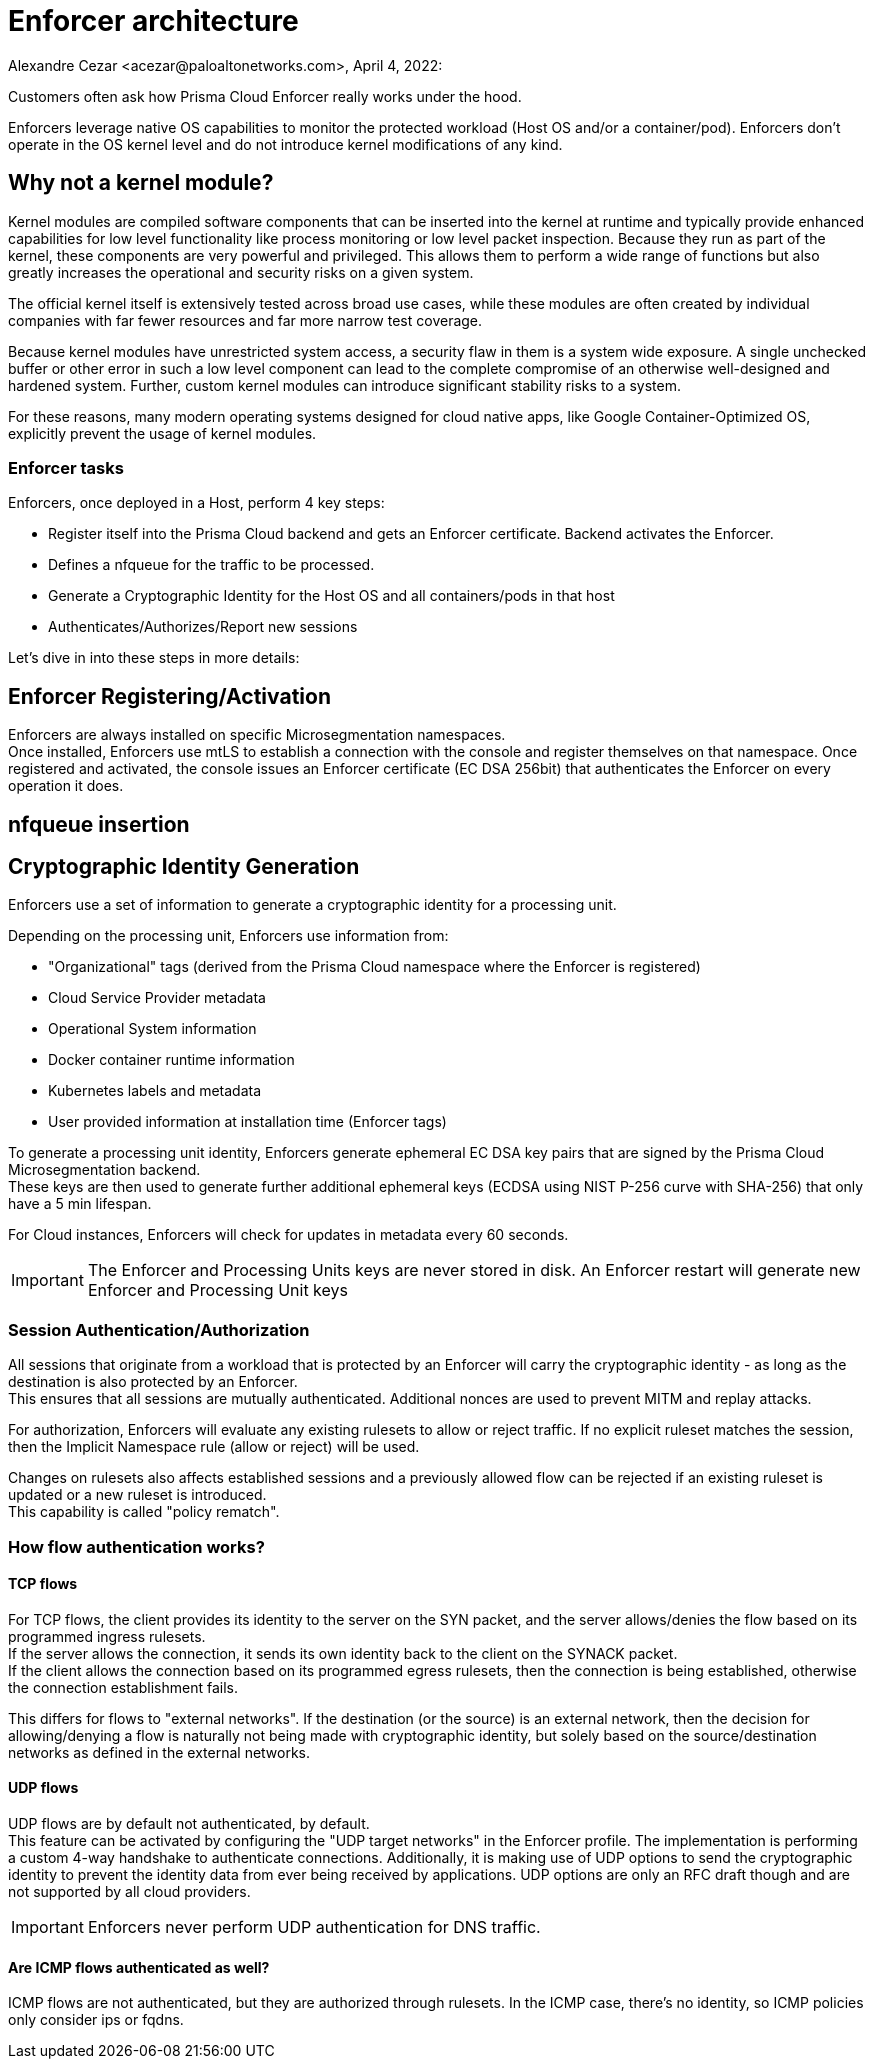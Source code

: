 = Enforcer architecture
Alexandre Cezar <acezar@paloaltonetworks.com>, April 4, 2022:

Customers often ask how Prisma Cloud Enforcer really works under the hood.

Enforcers leverage native OS capabilities to monitor the protected workload (Host OS and/or a container/pod). Enforcers don't operate in the OS kernel level and do not introduce kernel modifications of any kind.

== Why not a kernel module?
Kernel modules are compiled software components that can be inserted into the kernel at runtime and typically provide enhanced capabilities for low level functionality like process monitoring or low level packet inspection. Because they run as part of the kernel, these components are very powerful and privileged. This allows them to perform a wide range of functions but also greatly increases the operational and security risks on a given system. +

The official kernel itself is extensively tested across broad use cases, while these modules are often created by individual companies with far fewer resources and far more narrow test coverage. +

Because kernel modules have unrestricted system access, a security flaw in them is a system wide exposure. A single unchecked buffer or other error in such a low level component can lead to the complete compromise of an otherwise well-designed and hardened system. Further, custom kernel modules can introduce significant stability risks to a system. +

For these reasons, many modern operating systems designed for cloud native apps, like Google Container-Optimized OS, explicitly prevent the usage of kernel modules.

=== Enforcer tasks
Enforcers, once deployed in a Host, perform 4 key steps: +

* Register itself into the Prisma Cloud backend and gets an Enforcer certificate. Backend activates the Enforcer.

* Defines a nfqueue for the traffic to be processed.

* Generate a Cryptographic Identity for the Host OS and all containers/pods in that host

* Authenticates/Authorizes/Report new sessions

Let's dive in into these steps in more details:

== Enforcer Registering/Activation
Enforcers are always installed on specific Microsegmentation namespaces. +
Once installed, Enforcers use mtLS to establish a connection with the console and register themselves on that namespace.
Once registered and activated, the console issues an Enforcer certificate (EC DSA 256bit) that authenticates the Enforcer on every operation it does.

== nfqueue insertion

== Cryptographic Identity Generation
Enforcers use a set of information to generate a cryptographic identity for a processing unit.

Depending on the processing unit, Enforcers use information from: +

* "Organizational" tags (derived from the Prisma Cloud namespace where the Enforcer is registered)
* Cloud Service Provider metadata
* Operational System information
* Docker container runtime information
* Kubernetes labels and metadata
* User provided information at installation time (Enforcer tags)

To generate a processing unit identity, Enforcers generate ephemeral EC DSA key pairs that are signed by the Prisma Cloud Microsegmentation backend. +
These keys are then used to generate further additional ephemeral keys (ECDSA using NIST P-256 curve with SHA-256) that only have a 5 min lifespan.

For Cloud instances, Enforcers will check for updates in metadata every 60 seconds.

[IMPORTANT]
====
The Enforcer and Processing Units keys are never stored in disk. An Enforcer restart will generate new Enforcer and Processing Unit keys
====

=== Session Authentication/Authorization
All sessions that originate from a workload that is protected by an Enforcer will carry the cryptographic identity - as long as the destination is also protected by an Enforcer. +
This ensures that all sessions are mutually authenticated. Additional nonces are used to prevent MITM and replay attacks.

For authorization, Enforcers will evaluate any existing rulesets to allow or reject traffic.
If no explicit ruleset matches the session, then the Implicit Namespace rule (allow or reject) will be used.

Changes on rulesets also affects established sessions and a previously allowed flow can be rejected if an existing ruleset is updated or a new ruleset is introduced. +
This capability is called "policy rematch".

=== How flow authentication works?

==== TCP flows
For TCP flows, the client provides its identity to the server on the SYN packet, and the server allows/denies the flow based on its programmed ingress rulesets. +
If the server allows the connection, it sends its own identity back to the client on the SYNACK packet. +
If the client allows the connection based on its programmed egress rulesets, then the connection is being established, otherwise the connection establishment fails.

This differs for flows to "external networks". If the destination (or the source) is an external network, then the decision for allowing/denying a flow is naturally not being made with cryptographic identity, but solely based on the source/destination networks as defined in the external networks.

==== UDP flows
UDP flows are by default not authenticated, by default. +
This feature can be activated by configuring the "UDP target networks" in the Enforcer profile.
The implementation is performing a custom 4-way handshake to authenticate connections. Additionally, it is making use of UDP options to send the cryptographic identity to prevent the identity data from ever being received by applications. UDP options are only an RFC draft though and are not supported by all cloud providers.

[IMPORTANT]
====
Enforcers never perform UDP authentication for DNS traffic.
====

==== Are ICMP flows authenticated as well?
ICMP flows are not authenticated, but they are authorized through rulesets. In the ICMP case, there's no identity, so ICMP policies only consider ips or fqdns.